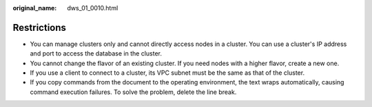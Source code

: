 :original_name: dws_01_0010.html

.. _dws_01_0010:

Restrictions
============

-  You can manage clusters only and cannot directly access nodes in a cluster. You can use a cluster's IP address and port to access the database in the cluster.
-  You cannot change the flavor of an existing cluster. If you need nodes with a higher flavor, create a new one.
-  If you use a client to connect to a cluster, its VPC subnet must be the same as that of the cluster.
-  If you copy commands from the document to the operating environment, the text wraps automatically, causing command execution failures. To solve the problem, delete the line break.
